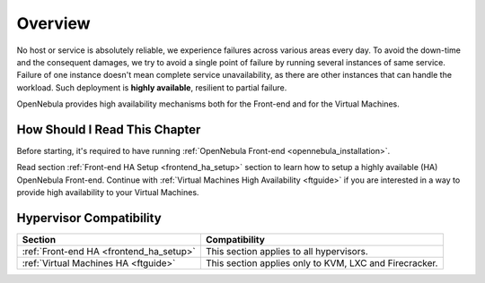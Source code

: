 ================================================================================
Overview
================================================================================

No host or service is absolutely reliable, we experience failures across various areas every day. To avoid the down-time and the consequent damages, we try to avoid a single point of failure by running several instances of same service. Failure of one instance doesn't mean complete service unavailability, as there are other instances that can handle the workload. Such deployment is **highly available**, resilient to partial failure.

OpenNebula provides high availability mechanisms both for the Front-end and for the Virtual Machines.

How Should I Read This Chapter
================================================================================

Before starting, it's required to have running :ref:`OpenNebula Front-end <opennebula_installation>`.

Read section :ref:`Front-end HA Setup <frontend_ha_setup>` section to learn how to setup a highly available (HA) OpenNebula Front-end. Continue with :ref:`Virtual Machines High Availability <ftguide>` if you are interested in a way to provide high availability to your Virtual Machines.

Hypervisor Compatibility
================================================================================

+----------------------------------------------+-------------------------------------------------------------------------------------------------------------+
|                       Section                |                 Compatibility                                                                               |
+==============================================+=============================================================================================================+
| :ref:`Front-end HA <frontend_ha_setup>`      | This section applies to all hypervisors.                                                                    |
+----------------------------------------------+-------------------------------------------------------------------------------------------------------------+
| :ref:`Virtual Machines HA <ftguide>`         | This section applies only to KVM, LXC and Firecracker.                                                      |
+----------------------------------------------+-------------------------------------------------------------------------------------------------------------+
